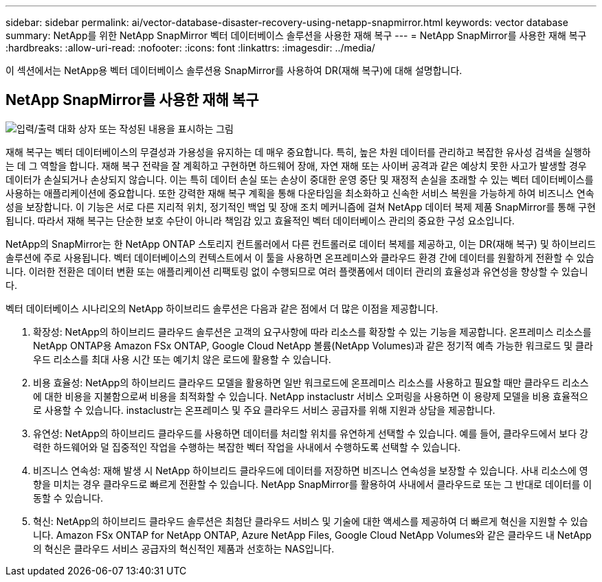 ---
sidebar: sidebar 
permalink: ai/vector-database-disaster-recovery-using-netapp-snapmirror.html 
keywords: vector database 
summary: NetApp를 위한 NetApp SnapMirror 벡터 데이터베이스 솔루션을 사용한 재해 복구 
---
= NetApp SnapMirror를 사용한 재해 복구
:hardbreaks:
:allow-uri-read: 
:nofooter: 
:icons: font
:linkattrs: 
:imagesdir: ../media/


[role="lead"]
이 섹션에서는 NetApp용 벡터 데이터베이스 솔루션용 SnapMirror를 사용하여 DR(재해 복구)에 대해 설명합니다.



== NetApp SnapMirror를 사용한 재해 복구

image:vector_database_dr_fsxn_gcnv.png["입력/출력 대화 상자 또는 작성된 내용을 표시하는 그림"]

재해 복구는 벡터 데이터베이스의 무결성과 가용성을 유지하는 데 매우 중요합니다. 특히, 높은 차원 데이터를 관리하고 복잡한 유사성 검색을 실행하는 데 그 역할을 합니다. 재해 복구 전략을 잘 계획하고 구현하면 하드웨어 장애, 자연 재해 또는 사이버 공격과 같은 예상치 못한 사고가 발생할 경우 데이터가 손실되거나 손상되지 않습니다. 이는 특히 데이터 손실 또는 손상이 중대한 운영 중단 및 재정적 손실을 초래할 수 있는 벡터 데이터베이스를 사용하는 애플리케이션에 중요합니다. 또한 강력한 재해 복구 계획을 통해 다운타임을 최소화하고 신속한 서비스 복원을 가능하게 하여 비즈니스 연속성을 보장합니다. 이 기능은 서로 다른 지리적 위치, 정기적인 백업 및 장애 조치 메커니즘에 걸쳐 NetApp 데이터 복제 제품 SnapMirror를 통해 구현됩니다. 따라서 재해 복구는 단순한 보호 수단이 아니라 책임감 있고 효율적인 벡터 데이터베이스 관리의 중요한 구성 요소입니다.

NetApp의 SnapMirror는 한 NetApp ONTAP 스토리지 컨트롤러에서 다른 컨트롤러로 데이터 복제를 제공하고, 이는 DR(재해 복구) 및 하이브리드 솔루션에 주로 사용됩니다. 벡터 데이터베이스의 컨텍스트에서 이 툴을 사용하면 온프레미스와 클라우드 환경 간에 데이터를 원활하게 전환할 수 있습니다. 이러한 전환은 데이터 변환 또는 애플리케이션 리팩토링 없이 수행되므로 여러 플랫폼에서 데이터 관리의 효율성과 유연성을 향상할 수 있습니다.

벡터 데이터베이스 시나리오의 NetApp 하이브리드 솔루션은 다음과 같은 점에서 더 많은 이점을 제공합니다.

. 확장성: NetApp의 하이브리드 클라우드 솔루션은 고객의 요구사항에 따라 리소스를 확장할 수 있는 기능을 제공합니다. 온프레미스 리소스를 NetApp ONTAP용 Amazon FSx ONTAP, Google Cloud NetApp 볼륨(NetApp Volumes)과 같은 정기적 예측 가능한 워크로드 및 클라우드 리소스를 최대 사용 시간 또는 예기치 않은 로드에 활용할 수 있습니다.
. 비용 효율성: NetApp의 하이브리드 클라우드 모델을 활용하면 일반 워크로드에 온프레미스 리소스를 사용하고 필요할 때만 클라우드 리소스에 대한 비용을 지불함으로써 비용을 최적화할 수 있습니다. NetApp instaclustr 서비스 오퍼링을 사용하면 이 용량제 모델을 비용 효율적으로 사용할 수 있습니다. instaclustr는 온프레미스 및 주요 클라우드 서비스 공급자를 위해 지원과 상담을 제공합니다.
. 유연성: NetApp의 하이브리드 클라우드를 사용하면 데이터를 처리할 위치를 유연하게 선택할 수 있습니다. 예를 들어, 클라우드에서 보다 강력한 하드웨어와 덜 집중적인 작업을 수행하는 복잡한 벡터 작업을 사내에서 수행하도록 선택할 수 있습니다.
. 비즈니스 연속성: 재해 발생 시 NetApp 하이브리드 클라우드에 데이터를 저장하면 비즈니스 연속성을 보장할 수 있습니다. 사내 리소스에 영향을 미치는 경우 클라우드로 빠르게 전환할 수 있습니다. NetApp SnapMirror를 활용하여 사내에서 클라우드로 또는 그 반대로 데이터를 이동할 수 있습니다.
. 혁신: NetApp의 하이브리드 클라우드 솔루션은 최첨단 클라우드 서비스 및 기술에 대한 액세스를 제공하여 더 빠르게 혁신을 지원할 수 있습니다. Amazon FSx ONTAP for NetApp ONTAP, Azure NetApp Files, Google Cloud NetApp Volumes와 같은 클라우드 내 NetApp의 혁신은 클라우드 서비스 공급자의 혁신적인 제품과 선호하는 NAS입니다.

